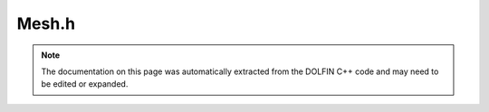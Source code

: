 .. Documentation for the header file dolfin/mesh/Mesh.h

.. _programmers_reference_cpp_mesh_mesh:

Mesh.h
======

.. note::

    The documentation on this page was automatically extracted from
    the DOLFIN C++ code and may need to be edited or expanded.

.. cpp:class:: Mesh

    *Parent class*
    
        * :cpp:class:`Variable`
        
    A :cpp:class:`Mesh` consists of a set of connected and numbered mesh entities.
    
    Both the representation and the interface are
    dimension-independent, but a concrete interface is also provided
    for standard named mesh entities:
    
    .. tabularcolumns:: |c|c|c|
    
    +--------+-----------+-------------+
    | Entity | Dimension | Codimension |
    +========+===========+=============+
    | Vertex |  0        |             |
    +--------+-----------+-------------+
    | Edge   |  1        |             |
    +--------+-----------+-------------+
    | Face   |  2        |             |
    +--------+-----------+-------------+
    | Facet  |           |      1      |
    +--------+-----------+-------------+
    | Cell   |           |        0    |
    +--------+-----------+-------------+
    
    When working with mesh iterators, all entities and connectivity
    are precomputed automatically the first time an iterator is
    created over any given topological dimension or connectivity.
    
    Note that for efficiency, only entities of dimension zero
    (vertices) and entities of the maximal dimension (cells) exist
    when creating a :cpp:class:`Mesh`. Other entities must be explicitly created
    by calling init(). For example, all edges in a mesh may be
    created by a call to mesh.init(1). Similarly, connectivities
    such as all edges connected to a given vertex must also be
    explicitly created (in this case by a call to mesh.init(0, 1)).

    .. cpp:function:: Mesh()
    
        Create empty mesh

    .. cpp:function:: Mesh(const Mesh& mesh)
    
        Copy constructor.
        
        *Arguments*
            mesh
                A :cpp:class:`Mesh` object.

    .. cpp:function:: explicit Mesh(std::string filename)
    
        Create mesh from data file.
        
        *Arguments*
            filename
                A string, name of file to load.

    .. cpp:function:: const Mesh& operator=(const Mesh& mesh)
    
        Assignment operator
        
        *Arguments*
            mesh
                A :cpp:class:`Mesh` object.

    .. cpp:function:: uint num_vertices() const
    
        Get number of vertices in mesh.
        
        *Returns*
            integer
                Number of vertices.
        
        *Example*
            .. warning::
        
                Not C++ syntax.
        
            >>> mesh = dolfin.UnitSquare(2,2)
            >>> mesh.num_vertices()
            9

    .. cpp:function:: uint num_edges() const
    
        Get number of edges in mesh.
        
        *Returns*
            integer
                Number of edges.
        
        *Example*
            .. warning::
        
                Not C++ syntax.
        
            >>> mesh = dolfin.UnitSquare(2,2)
            >>> mesh.num_edges()
            0
            >>> mesh.init(1)
            16
            >>> mesh.num_edges()
            16

    .. cpp:function:: uint num_faces() const
    
        Get number of faces in mesh.
        
        *Returns*
            integer
                Number of faces.
        
        *Example*
            .. warning::
        
                Not C++ syntax.
        
            >>> mesh = dolfin.UnitSquare(2,2)
            >>> mesh.num_faces()
            8

    .. cpp:function:: uint num_facets() const
    
        Get number of facets in mesh.
        
        *Returns*
            integer
                Number of facets.
        
        *Example*
            .. warning::
        
                Not C++ syntax.
        
            >>> mesh = dolfin.UnitSquare(2,2)
            >>> mesh.num_facets()
            0
            >>> mesh.init(0,1)
            >>> mesh.num_facets()
            16

    .. cpp:function:: uint num_cells() const
    
        Get number of cells in mesh.
        
        *Returns*
            integer
                Number of cells.
        
        *Example*
            .. warning::
        
                Not C++ syntax.
        
            >>> mesh = dolfin.UnitSquare(2,2)
            >>> mesh.num_cells()
            8

    .. cpp:function:: uint num_entities(uint d) const
    
        Get number of entities of given topological dimension.
        
        *Arguments*
            d
                An integer, topological dimension.
        
        *Returns*
            integer
                Number of entities of topological dimension d.
        
        *Example*
            .. warning::
        
                Not C++ syntax.
        
            >>> mesh = dolfin.UnitSquare(2,2)
            >>> mesh.init(0,1)
            >>> mesh.num_entities(0)
            9
            >>> mesh.num_entities(1)
            16
            >>> mesh.num_entities(2)
            8

    .. cpp:function:: double* coordinates()
    
        Get vertex coordinates.
        
        *Returns*
            An array of doubles
                Coordinates of all vertices.
        
        *Example*
            .. warning::
        
                Not C++ syntax.
        
            >>> mesh = dolfin.UnitSquare(1,1)
            >>> mesh.coordinates()
            array([[ 0.,  0.],
                   [ 1.,  0.],
                   [ 0.,  1.],
                   [ 1.,  1.]])

    .. cpp:function:: const double* coordinates() const
    
        Return coordinates of all vertices (const version).

    .. cpp:function:: const uint* cells() const
    
        Get cell connectivity.
        
        *Returns*
            An array of integers
                Connectivity for all cells.
        
        *Example*
            .. warning::
        
                Not C++ syntax.
        
            >>> mesh = dolfin.UnitSquare(1,1)
            >>> mesh.cells()
            array([[0, 1, 3],
                   [0, 2, 3]])

    .. cpp:function:: uint size(uint dim) const
    
        Get number of entities of given topological dimension.
        
        *Arguments*
            dim
                An integer, topological dimension.
        
        *Returns*
            integer
                Number of entities of topological dimension d.
        
        *Example*
            .. warning::
        
                Not C++ syntax.
        
            >>> mesh = dolfin.UnitSquare(2,2)
            >>> mesh.init(0,1)
            >>> mesh.num_entities(0)
            9
            >>> mesh.num_entities(1)
            16
            >>> mesh.num_entities(2)
            8

    .. cpp:function:: MeshTopology& topology()
    
        Get topology associated with mesh.
        
        *Returns*
            :cpp:class:`MeshTopology`
                The topology object associated with the mesh.

    .. cpp:function:: const MeshTopology& topology() const
    
        Get mesh topology (const version).

    .. cpp:function:: MeshGeometry& geometry()
    
        Get mesh geometry.
        
        *Returns*
            :cpp:class:`MeshGeometry`
                The geometry object associated with the mesh.

    .. cpp:function:: const MeshGeometry& geometry() const
    
        Get mesh geometry (const version).

    .. cpp:function:: IntersectionOperator& intersection_operator()
    
        Get intersection operator.
        
        *Returns*
            :cpp:class:`IntersectionOperator`
                The intersection operator object associated with the mesh.

    .. cpp:function:: const IntersectionOperator& intersection_operator() const
    
        Return intersection operator (const version);

    .. cpp:function:: MeshData& data()
    
        Get mesh data.
        
        *Returns*
            :cpp:class:`MeshData`
                The mesh data object associated with the mesh.

    .. cpp:function:: const MeshData& data() const
    
        Get mesh data (const version).

    .. cpp:function:: CellType& type()
    
        Get mesh cell type.
        
        *Returns*
            :cpp:class:`CellType`
                The cell type object associated with the mesh.

    .. cpp:function:: const CellType& type() const
    
        Get mesh cell type (const version).

    .. cpp:function:: uint init(uint dim) const
    
        Compute entities of given topological dimension.
        
          *Arguments*
              dim
                  An integer, topological dimension.
        
          *Returns*
              integer
                  Number of created entities.

    .. cpp:function:: void init(uint d0, uint d1) const
    
        Compute connectivity between given pair of dimensions.
        
          *Arguments*
              d0
                  An integer, topological dimension.
        
              d1
                  An integer, topological dimension.

    .. cpp:function:: void init() const
    
        Compute all entities and connectivity.

    .. cpp:function:: void clear()
    
        Clear all mesh data.

    .. cpp:function:: void order()
    
        Order all mesh entities.
        
        .. seealso::
        
            UFC documentation (put link here!)

    .. cpp:function:: bool ordered() const
    
        Check if mesh is ordered.
        
        *Returns*
            bool
                Return true iff topology is ordered according to the UFC
                numbering.

    .. cpp:function:: void move(BoundaryMesh& boundary, dolfin::ALEType method=hermite)
    
        Move coordinates of mesh according to new boundary coordinates.
        
        *Arguments*
            boundary
                A :cpp:class:`BoundaryMesh` object.
        
            method
                A ALEType (enum).
                Method which defines how the coordinates should be
                moved, default is *hermite*.

    .. cpp:function:: void move(Mesh& mesh, dolfin::ALEType method=hermite)
    
        Move coordinates of mesh according to adjacent mesh with common global
        vertices.
        
        *Arguments*
            mesh
                A :cpp:class:`Mesh` object.
        
            method
                A ALEType (enum).
                Method which defines how the coordinates should be
                moved, default is *hermite*.

    .. cpp:function:: void move(const Function& displacement)
    
        Move coordinates of mesh according to displacement function.
        
        *Arguments*
            function
                A :cpp:class:`Function` object.

    .. cpp:function:: void smooth(uint num_iterations=1)
    
        Smooth internal vertices of mesh by local averaging.
        
        *Arguments*
            num_iterations
                An integer, number of iterations to perform smoothing,
                default value is 1.

    .. cpp:function:: void smooth_boundary(uint num_iterations=1, bool harmonic_smoothing=true)
    
        Smooth boundary vertices of mesh by local averaging.
        
        *Arguments*
            num_iterations
                An integer, number of iterations to perform smoothing,
                default value is 1.
        
            harmonic_smoothing
                A bool, flag to turn on harmonics smoothing, default
                value is true.

    .. cpp:function:: void snap_boundary(const SubDomain& sub_domain, bool harmonic_smoothing=true)
    
        Snap boundary vertices of mesh to match given sub domain.
        
        *Arguments*
            sub_domain
                A :cpp:class:`SubDomain` object.
        
            harmonic_smoothing
                A bool, flag to turn on harmonics smoothing, default
                value is true.

    .. cpp:function:: void all_intersected_entities(const Point& point, uint_set& ids_result) const
    
        Compute all ids of all cells which are intersected by the
        given point.
        
        *Arguments*
            point
                A :cpp:class:`Point` object.
        
            ids_result
                A set of integers.
                The cell ids which are intersected are stored in a set for
                efficiency reasons, to avoid to sort out duplicates later on.

    .. cpp:function:: void all_intersected_entities(const std::vector<Point>& points, uint_set& ids_result) const
    
        Compute all ids of all cells which are intersected by any
        point in points.
        
        *Arguments*
            points
                A vector of :cpp:class:`Point` objects.
        
            ids_result
                A set of integers.
                The cell ids which are intersected are stored in a set
                for efficiency reasons, to avoid to sort out
                duplicates later on.

    .. cpp:function:: void all_intersected_entities(const MeshEntity& entity, std::vector<uint>& ids_result) const
    
        Compute all ids of all cells which are intersected by the given
        entity.
        
        *Arguments*
            entity
                A :cpp:class:`MeshEntity` object.
        
            ids_result
                A list of integers.
                The ids of the intersected cells are saved in a list.
                This is more efficent than using a set and allows a
                map between the (external) cell and the intersected
                cell of the mesh.

    .. cpp:function:: void all_intersected_entities(const std::vector<MeshEntity>& entities, uint_set& ids_result) const
    
        Compute all id of all cells which are intersected by any entity in the
        vector entities.
        
        *Arguments*
            entities
                A vector of :cpp:class:`MeshEntity` objects.
        
            ids_result
                A set of integers.
                The cell ids which are intersected are stored in a set for
                efficiency reasons, to avoid to sort out duplicates later on.

    .. cpp:function:: void all_intersected_entities(const Mesh& another_mesh, uint_set& ids_result) const
    
        Compute all ids of all cells which are intersected by
        another_mesh.
        
        *Arguments*
            another_mesh
                A :cpp:class:`Mesh` object.
        
            ids_result
                A set of integers.
                The cell ids which are intersected are stored in a set for
                efficiency reasons, to avoid to sort out duplicates later on.

    .. cpp:function:: int any_intersected_entity(const Point& point) const
    
        Computes only the first id of the entity, which contains the
        point.
        
        *Arguments*
            point
                A :cpp:class:`Point` object.
        
        *Returns*
            integer
                The first id of the cell, which contains the point,
                returns -1 if no cell is intersected.

    .. cpp:function:: Point closest_point(const Point& point) const
    
        Computes the point inside the mesh and the corresponding cell
        index which are closest to the point query.
        
        *Arguments*
            point
                A :cpp:class:`Point` object.
        
        *Returns*
            :cpp:class:`Point`
                The point inside the mesh which is closest to the
                point.

    .. cpp:function:: dolfin::uint closest_cell(const Point& point) const
    
        Computes the index of the cell in the mesh which is closest to the
        point query.
        
        *Arguments*
            point
                A :cpp:class:`Point` object.
        
        *Returns*
            integer
                The index of the cell in the mesh which is closest to point.
        
        *Example*
            .. code-block:: c++
        
                UnitSquare mesh(1, 1);
                Point point(0.0, 2.0);
                info("%d", mesh.closest_cell(point));
        
            output::
        
                1

    .. cpp:function:: std::pair<Point,dolfin::uint> closest_point_and_cell(const Point& point) const
    
        Computes the point inside the mesh and the corresponding cell
        index which are closest to the point query.
        
        *Arguments*
            point
                A :cpp:class:`Point` object.
        
        *Returns*
            pair <:cpp:class:`Point`, integer>
                The point inside the mesh and the corresponding cell
                index which is closest to the point query.

    .. cpp:function:: double hmin() const
    
        Compute minimum cell diameter.
        
        *Returns*
            double
                The minimum cell diameter, the diameter is computed as
                two times the circumradius
                (http://mathworld.wolfram.com).
        
        *Example*
            .. warning::
        
                Not C++ syntax.
        
            >>> mesh = dolfin.UnitSquare(2,2)
            >>> mesh.hmin()
            0.70710678118654757

    .. cpp:function:: double hmax() const
    
        Compute maximum cell diameter.
        
        *Returns*
            double
                The maximum cell diameter, the diameter is computed as
                two times the circumradius
                (http://mathworld.wolfram.com).
        
        *Example*
            .. warning::
        
                Not C++ syntax.
        
            >>> mesh = dolfin.UnitSquare(2,2)
            >>> mesh.hmax()
            0.70710678118654757

    .. cpp:function:: std::string str(bool verbose) const
    
        Informal string representation.
        
        *Arguments*
            verbose
                A bool, flag to turn on additional output.
        
        *Returns*
            string
                An informal representation of the mesh.
        
        *Example*
            .. warning::
        
                Not C++ syntax.
        
            >>> mesh = dolfin.UnitSquare(2,2)
            >>> mesh.str(False)
            '<Mesh of topological dimension 2 (triangles) with 9 vertices and 8 cells, ordered>'

    .. cpp:function:: typedef XMLMesh XMLHandler
    
        Define XMLHandler for use in new XML reader/writer

